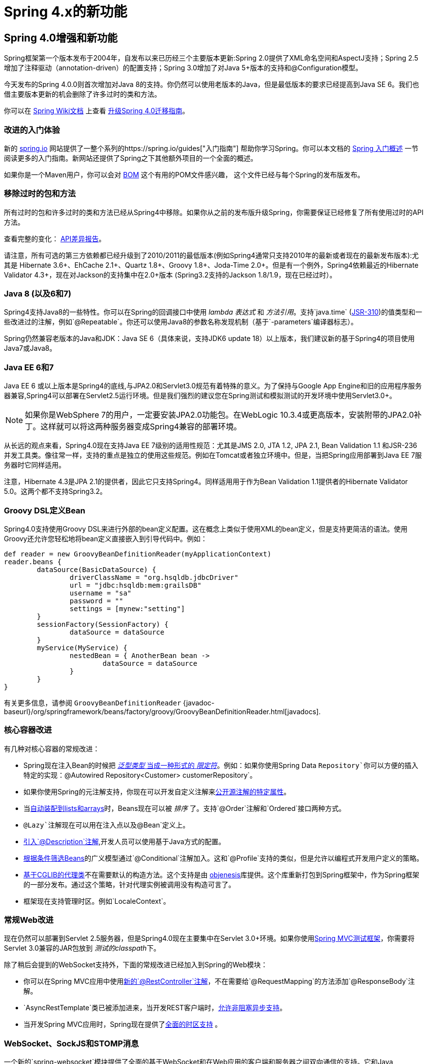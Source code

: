 [[spring-whats-new]]
= Spring 4.x的新功能




[[new-in-4.0]]
== Spring 4.0增强和新功能
Spring框架第一个版本发布于2004年，自发布以来已历经三个主要版本更新:Spring 2.0提供了XML命名空间和AspectJ支持；Spring 2.5增加了注释驱动（annotation-driven）的配置支持；Spring 3.0增加了对Java 5+版本的支持和@Configuration模型。

今天发布的Spring 4.0.0则首次增加对Java 8的支持。你仍然可以使用老版本的Java，但是最低版本的要求已经提高到Java SE 6。我们也借主要版本更新的机会删除了许多过时的类和方法。

你可以在 https://github.com/spring-projects/spring-framework/wiki[Spring Wiki文档] 上查看 https://github.com/spring-projects/spring-framework/wiki/Migrating-from-earlier-versions-of-the-spring-framework[升级Spring 4.0迁移指南]。





=== 改进的入门体验
新的 https://spring.io[spring.io] 网站提供了一整个系列的https://spring.io/guides["入门指南"] 帮助你学习Spring。你可以本文档的 <<overview-getting-started-with-spring,Spring 入门概述>> 一节阅读更多的入门指南。新网站还提供了Spring之下其他额外项目的一个全面的概述。

如果你是一个Maven用户，你可以会对 <<overview-maven-bom,BOM>> 这个有用的POM文件感兴趣，
这个文件已经与每个Spring的发布版发布。




=== 移除过时的包和方法
所有过时的包和许多过时的类和方法已经从Spring4中移除。如果你从之前的发布版升级Spring，你需要保证已经修复了所有使用过时的API方法。

查看完整的变化：
http://docs.spring.io/spring-framework/docs/3.2.4.RELEASE_to_4.0.0.RELEASE/[API差异报告]。


请注意，所有可选的第三方依赖都已经升级到了2010/2011的最低版本(例如Spring4通常只支持2010年的最新或者现在的最新发布版本):尤其是 Hibernate 3.6+、EhCache 2.1+、Quartz 1.8+、Groovy 1.8+、Joda-Time 2.0+。但是有一个例外，Spring4依赖最近的Hibernate Validator 4.3+，现在对Jackson的支持集中在2.0+版本 (Spring3.2支持的Jackson 1.8/1.9，现在已经过时）。



=== Java 8 (以及6和7)
Spring4支持Java8的一些特性。你可以在Spring的回调接口中使用 __lambda 表达式__ 和 __方法引用__。支持`java.time` (http://jcp.org/en/jsr/detail?id=310[JSR-310])的值类型和一些改进过的注解，例如`@Repeatable`。你还可以使用Java8的参数名称发现机制（基于`-parameters`编译器标志）。

Spring仍然兼容老版本的Java和JDK：Java SE 6（具体来说，支持JDK6 update 18）以上版本，我们建议新的基于Spring4的项目使用Java7或Java8。





=== Java EE 6和7
Java EE 6 或以上版本是Spring4的底线,与JPA2.0和Servlet3.0规范有着特殊的意义。为了保持与Google App Engine和旧的应用程序服务器兼容,Spring4可以部署在Servlet2.5运行环境。但是我们强烈的建议您在Spring测试和模拟测试的开发环境中使用Servlet3.0+。

[NOTE]
====
如果你是WebSphere 7的用户，一定要安装JPA2.0功能包。在WebLogic 10.3.4或更高版本，安装附带的JPA2.0补丁。这样就可以将这两种服务器变成Spring4兼容的部署环境。
====

从长远的观点来看，Spring4.0现在支持Java EE 7级别的适用性规范：尤其是JMS 2.0, JTA 1.2, JPA 2.1, Bean Validation 1.1 和JSR-236并发工具类。像往常一样，支持的重点是独立的使用这些规范。例如在Tomcat或者独立环境中。但是，当把Spring应用部署到Java EE 7服务器时它同样适用。

注意，Hibernate 4.3是JPA 2.1的提供者，因此它只支持Spring4。同样适用用于作为Bean Validation 1.1提供者的Hibernate Validator 5.0。这两个都不支持Spring3.2。



[[groovy-bean-definition-dsl]]
=== Groovy DSL定义Bean
Spring4.0支持使用Groovy DSL来进行外部的bean定义配置。这在概念上类似于使用XML的bean定义，但是支持更简洁的语法。使用Groovy还允许您轻松地将bean定义直接嵌入到引导代码中。例如：

[source,groovy,indent=0]
[subs="verbatim,quotes"]
----
	def reader = new GroovyBeanDefinitionReader(myApplicationContext)
	reader.beans {
		dataSource(BasicDataSource) {
			driverClassName = "org.hsqldb.jdbcDriver"
			url = "jdbc:hsqldb:mem:grailsDB"
			username = "sa"
			password = ""
			settings = [mynew:"setting"]
		}
		sessionFactory(SessionFactory) {
			dataSource = dataSource
		}
		myService(MyService) {
			nestedBean = { AnotherBean bean ->
				dataSource = dataSource
			}
		}
	}
----

有关更多信息，请参阅 `GroovyBeanDefinitionReader`
{javadoc-baseurl}/org/springframework/beans/factory/groovy/GroovyBeanDefinitionReader.html[javadocs].




=== 核心容器改进
有几种对核心容器的常规改进：

* Spring现在注入Bean的时候把 <<beans-generics-as-qualifiers,__泛型类型__ 当成一种形式的 __限定符__>>。例如：如果你使用Spring Data `Repository`你可以方便的插入特定的实现：`@Autowired Repository<Customer> customerRepository`。
* 如果你使用Spring的元注解支持，你现在可以开发自定义注解来<<beans-meta-annotations,公开源注解的特定属性>>。
* 当<<beans-autowired-annotation,自动装配到lists和arrays>>时，Beans现在可以被 __排序__ 了。支持`@Order`注解和`Ordered`接口两种方式。
* `@Lazy`注解现在可以用在注入点以及`@Bean`定义上。
* <<beans-java-bean-description,引入`@Description`注解>>,开发人员可以使用基于Java方式的配置。
* <<beans-java-conditional,根据条件筛选Beans>>的广义模型通过`@Conditional`注解加入。这和`@Profile`支持的类似，但是允许以编程式开发用户定义的策略。
* <<aop-pfb-proxy-types,基于CGLIB的代理类>>不在需要默认的构造方法。这个支持是由 http://code.google.com/p/objenesis/[objenesis]库提供。这个库重新打包到Spring框架中，作为Spring框架的一部分发布。通过这个策略，针对代理实例被调用没有构造可言了。
* 框架现在支持管理时区。例如`LocaleContext`。  




=== 常规Web改进
现在仍然可以部署到Servlet 2.5服务器，但是Spring4.0现在主要集中在Servlet 3.0+环境。如果你使用<<spring-mvc-test-framework,Spring MVC测试框架>>，你需要将Servlet 3.0兼容的JAR包放到 __测试的classpath__下。

除了稍后会提到的WebSocket支持外，下面的常规改进已经加入到Spring的Web模块：

* 你可以在Spring MVC应用中使用<<mvc-ann-restcontroller,新的`@RestController`注解>>，不在需要给`@RequestMapping`的方法添加`@ResponseBody`注解。
* `AsyncRestTemplate`类已被添加进来，当开发REST客户端时，<<rest-async-resttemplate,允许非阻塞异步支持>>。
* 当开发Spring MVC应用时，Spring现在提供了<<mvc-timezone,全面的时区支持>> 。




=== WebSocket、SockJS和STOMP消息
一个新的`spring-websocket`模块提供了全面的基于WebSocket和在Web应用的客户端和服务器之间双向通信的支持。它和Java WebSocket API http://jcp.org/en/jsr/detail?id=356[JSR-356]兼容，此外还提供了当浏览器不支持WebSocket协议时的基于SockJS的备用选项。

一个新的`spring-messaging`模块添加了支持STOMP作为WebSocket子协议用于在应用中使用注解编程模型路由和处理从WebSocket客户端发送的STOMP消息。由于`@Controller`现在可以同时包含`@RequestMapping`和`@MessageMapping`方法用于处理HTTP请求和来自WebSocket连接客户端发送的消息。新的`spring-messaging`模块还包含了来自以前Spring集成项目的关键抽象，例如`Message`、`MessageChannel`、`MessageHandler`和其他作为基于消息传递的应用程序的基础。

欲知详情以及较全面的介绍，请参见<<websocket>>一节。




=== 测试改进
除了精简`spring-test`模块中过时的代码外，Spring4还引入了几个用于单元测试和集成测试的新功能。

* 几乎`spring-test`模块中所有的注解（例如：`@ContextConfiguration`、`@WebAppConfiguration`、`@ContextHierarchy`、`@ActiveProfiles`等等)现在可以用作<<integration-testing-annotations-meta,元注解>>来创建自定义的_composed annotations_并且可以减少测试套件的配置。
* 现在可以以编程方式解决Bean定义配置文件的激活。只需要实现一个自定义的<<testcontext-ctx-management-env-profiles-ActiveProfilesResolver,`ActiveProfilesResolver`>>，并且通过`@ActiveProfiles`的`resolver`属性注册。
* 新的`SocketUtils`类被引入到了`spring-core`模块。这个类可以使你能够扫描本地主机的空闲的TCP和UDP服务端口。这个功能不是专门用在测试的，但是可以证明在你使用Socket写集成测试的时候非常有用。例如测试内存中启动的SMTP服务器，FTP服务器，Servlet容器等。
* 从Spring 4.0开始,`org.springframework.mock.web`包中的一套mock是基于Servlet 3.0 API。此外，一些Servlet API mocks（例如：`MockHttpServletRequest`、`MockServletContext`等等）已经有一些小的改进更新，提高了可配置性。




[[new-in-4.1]]
== Spring 4.1的改进和新功能

=== JMS改进
Spring 4.1引入了一个更简单的基础架构，使用{javadoc-baseurl}/org/springframework/jms/annotation/JmsListener.html[`@JmsListener`]注解bean方法来<<jms-annotated,注册JMS监听端点>>。XML命名空间已经通过增强来支持这种新的方式（`jms:annotation-driven`），它也可以完全通过Java配置({javadoc-baseurl}/org/springframework/jms/annotation/EnableJms.html[`@EnableJms`],
`JmsListenerContainerFactory`)来配置架构。也可以使用{javadoc-baseurl}/org/springframework/jms/annotation/JmsListenerConfigurer.html[`JmsListenerConfigurer`]注解来注册监听端点。

Spring 4.1还调整了JMS的支持，使得你可以从`spring-messaging`在Spring4.0引入的抽象获益，即：

* 消息监听端点可以有更为灵活的签名，并且可以从标准的消息注解获益，例如`@Payload`、`@Header`、`@Headers`和`@SendTo`注解。另外，也可以使用一个标准的消息，以代替`javax.jms.Message`作为方法参数。
* 一个新的可用{javadoc-baseurl}/org/springframework/jms/core/JmsMessageOperations.html[`JmsMessageOperations`]接口和允许操作使用`Message`抽象的`JmsTemplate`。

最后，Spring 4.1提供了其他各种各样的改进：

* JmsTemplate中的同步请求-答复操作支持
* 监听器的优先权可以指定每个`<jms:listener/>`元素
* 消息侦听器容器恢复选项可以通过使用{javadoc-baseurl}/org/springframework/util/backoff/BackOff.html[`BackOff`] 实现进行配置
* JMS 2.0消费者支持共享

=== Caching（缓存）改进

Spring 4.1 supports <<cache-jsr-107,JCache (JSR-107) annotations>> using Spring's
existing cache configuration and infrastructure abstraction; no changes are required
to use the standard annotations.

Spring 4.1 also improves its own caching abstraction significantly:

* Caches can be resolved at runtime using a
  <<cache-annotations-cacheable-cache-resolver,`CacheResolver`>>. As a result the
  `value` argument defining the cache name(s) to use is no longer mandatory.
* More operation-level customizations: cache resolver, cache manager, key
  generator
* A new <<cache-annotations-config,`@CacheConfig` class-level annotation>> allows
  common settings to be shared at the class level **without** enabling any cache operation.
* Better exception handling of cached methods using `CacheErrorHandler`

Spring 4.1 also has a breaking change in the `CacheInterface` as a new `putIfAbsent`
method has been added.

=== Web Improvements

* The existing support for resource handling based on the `ResourceHttpRequestHandler`
  has been expanded with new abstractions `ResourceResolver`, `ResourceTransformer`,
  and `ResourceUrlProvider`. A number of built-in implementations provide support
  for versioned resource URLs (for effective HTTP caching), locating gzipped resources,
  generating an HTML 5 AppCache manifests, and more. See <<mvc-config-static-resources>>.
* JDK 1.8's `java.util.Optional` is now supported for `@RequestParam`, `@RequestHeader`,
  and `@MatrixVariable` controller method arguments.
* `ListenableFuture` is supported as a return value alternative to `DeferredResult`
  where an underlying service (or perhaps a call to `AsyncRestTemplate`) already
  returns `ListenableFuture`.
* `@ModelAttribute` methods are now invoked in an order that respects inter-dependencies.
  See https://jira.spring.io/browse/SPR-6299[SPR-6299].
* Jackson's `@JsonView` is supported directly on `@ResponseBody` and `ResponseEntity`
  controller methods for serializing different amounts of detail for the same POJO (e.g.
  summary vs. detail page). This is also supported with View-based rendering by
  adding the serialization view type as a model attribute under a special key.
  See <<mvc-ann-jsonview>> for details.
* JSONP is now supported with Jackson. See <<mvc-ann-jsonp>>.
* A new lifecycle option is available for intercepting `@ResponseBody` and `ResponseEntity`
  methods just after the controller method returns and before the response is written.
  To take advantage declare an `@ControllerAdvice` bean that implements `ResponseBodyAdvice`.
  The built-in support for `@JsonView` and JSONP take advantage of this.
  See <<mvc-handlermapping-interceptor>>.
* There are three new `HttpMessageConverter` options:
** Gson -- lighter footprint than Jackson; has already been in use in Spring Android.
** Google Protocol Buffers -- efficient and effective as an inter-service communication
   data protocol within an enterprise but can also be exposed as JSON and XML for browsers.
** Jackson based XML serialization is now supported through the
  https://github.com/FasterXML/jackson-dataformat-xml[jackson-dataformat-xml] extension.
  When using `@EnableWebMvc` or `<mvc:annotation-driven/>`, this is used by default
  instead of JAXB2 if `jackson-dataformat-xml` is in the classpath.
* Views such as JSPs can now build links to controllers by referring to controller mappings
  by name. A default name is assigned to every `@RequestMapping`. For example `FooController`
  with method `handleFoo` is named "FC#handleFoo". The naming strategy is pluggable.
  It is also possible to name an `@RequestMapping` explicitly through its name attribute.
  A new `mvcUrl` function in the Spring JSP tag library makes this easy to use in JSP pages.
  See <<mvc-links-to-controllers-from-views>>.
* `ResponseEntity` provides a builder-style API to guide controller methods
  towards the preparation of server-side responses, e.g. `ResponseEntity.ok()`.
* `RequestEntity` is a new type that provides a builder-style API to guide client-side REST
  code towards the preparation of HTTP requests.
* MVC Java config and XML namespace:
** View resolvers can now be configured including support for content
   negotiation, see <<mvc-config-view-resolvers>>.
** View controllers now have built-in support for redirects and for setting the response
   status. An application can use this to configure redirect URLs, render 404 responses
   with a view, send "no content" responses, etc.
   Some use cases are
   https://jira.spring.io/browse/SPR-11543?focusedCommentId=100308&page=com.atlassian.jira.plugin.system.issuetabpanels:comment-tabpanel#comment-100308[listed here].
** Path matching customizations are frequently used and now built-in.
   See <<mvc-config-path-matching>>.
* http://groovy-lang.org/docs/groovy-2.3.6/html/documentation/markup-template-engine.html[Groovy markup template]
  support (based on Groovy 2.3). See the `GroovyMarkupConfigurer` and respecitve
  `ViewResolver` and `View' implementations.

=== WebSocket STOMP Messaging Improvements

* SockJS (Java) client-side support. See `SockJsClient` and classes in same package.
* New application context events `SessionSubscribeEvent` and `SessionUnubscribeEvent` published
  when STOMP clients subscribe and unsubscribe.
* New "websocket" scope. See <<websocket-stomp-websocket-scope>>.
* `@SendToUser` can target only a single session and does not require an authenticated user.
* `@MessageMapping` methods can use dot "." instead of slash "/" as path separator.
  See https://jira.spring.io/browse/SPR-11660[SPR-11660].
* STOMP/WebSocket monitoring info collected and logged. See <<websocket-stomp-stats>>.
* Significantly optimized and improved logging that should remain very readable
  and compact even at DEBUG level.
* Optimized message creation including support for temporary message mutability
  and avoiding automatic message id and timestamp creation. See Javadoc of
  `MessageHeaderAccessor`.
* STOMP/WebSocket connections that have not activity 60 seconds after the WebSocket
  session is established. See https://jira.spring.io/browse/SPR-11884[SPR-11884].

=== Testing Improvements

* Groovy scripts can now be used to configure the `ApplicationContext` loaded for
  integration tests in the TestContext framework.
** See <<testcontext-ctx-management-groovy>> for details.
* Test-managed transactions can now be programmatically started and ended within
  transactional test methods via the new `TestTransaction` API.
** See <<testcontext-tx-programmatic-tx-mgt>> for details.
* SQL script execution can now be configured declaratively via the new `@Sql` and
  `@SqlConfig` annotations on a per-class or per-method basis.
** See <<testcontext-executing-sql>> for details.
* Test property sources which automatically override system and application property
  sources can be configured via the new `@TestPropertySource` annotation.
** See <<testcontext-ctx-management-property-sources>> for details.
* Default ++TestExecutionListener++s can now be automatically discovered.
** See <<testcontext-tel-config-automatic-discovery>> for details.
* Custom ++TestExecutionListener++s can now be automatically merged with the default
  listeners.
** See <<testcontext-tel-config-merging>> for details.
* The documentation for transactional testing support in the TestContext framework has
  been improved with more thorough explanations and additional examples.
** See <<testcontext-tx>> for details.
* Various improvements to `MockServletContext`, `MockHttpServletRequest`, and other
  Servlet API mocks.
* `AssertThrows` has been refactored to support `Throwable` instead of `Exception`.
* In Spring MVC Test, JSON responses can be asserted with https://github.com/skyscreamer/JSONassert[JSON Assert]
  as an extra option to using JSONPath much like it has been possible to do for XML with
  XMLUnit.
* `MockMvcBuilder` _recipes_ can now be created with the help of `MockMvcConfigurer`. This
  was added to make it easy to apply Spring Security setup but can be used to encapsulate
  common setup for any 3rd party framework or within a project.
* `MockRestServiceServer` now supports the `AsyncRestTemplate` for client-side testing.


